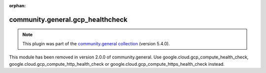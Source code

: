 
.. Document meta

:orphan:

.. Anchors

.. _ansible_collections.community.general.gcp_healthcheck_module:

.. Title

community.general.gcp_healthcheck
+++++++++++++++++++++++++++++++++

.. Collection note

.. note::
    This plugin was part of the `community.general collection <https://galaxy.ansible.com/community/general>`_ (version 5.4.0).

This module has been removed
in version 2.0.0 of community.general.
Use google.cloud.gcp_compute_health_check, google.cloud.gcp_compute_http_health_check or google.cloud.gcp_compute_https_health_check instead.
